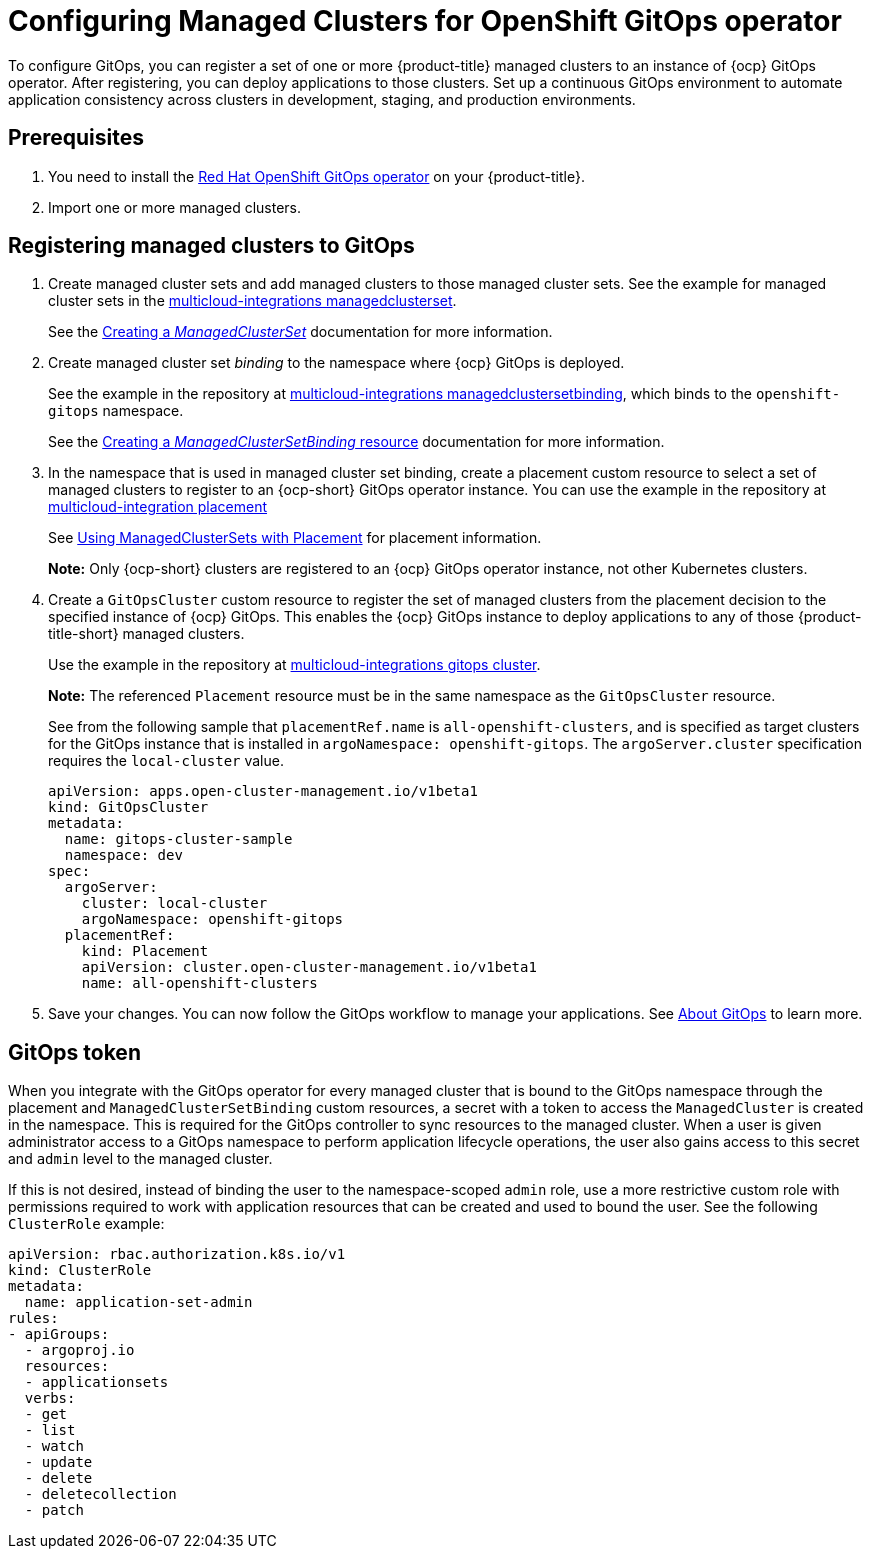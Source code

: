 
[#gitops-config]
= Configuring Managed Clusters for OpenShift GitOps operator

To configure GitOps, you can register a set of one or more {product-title} managed clusters to an instance of {ocp} GitOps operator. After registering, you can deploy applications to those clusters. Set up a continuous GitOps environment to automate application consistency across clusters in development, staging, and production environments.

[#prerequisites-argo]
== Prerequisites 

. You need to install the https://access.redhat.com/documentation/en-us/openshift_container_platform/4.12/html/cicd/gitops[Red Hat OpenShift GitOps operator] on your {product-title}.

. Import one or more managed clusters.

[#register-gitops]
== Registering managed clusters to GitOps

. Create managed cluster sets and add managed clusters to those managed cluster sets. See the example for managed cluster sets in the https://github.com/open-cluster-management/multicloud-integrations/blob/main/examples/managedclusterset.yaml[multicloud-integrations managedclusterset].

+
See the link:../clusters/cluster_lifecycle/create_clusterset.adoc#creating-a-managedclusterset[Creating a _ManagedClusterSet_] documentation for more information.

. Create managed cluster set _binding_ to the namespace where {ocp} GitOps is deployed.

+
See the example in the repository at https://github.com/stolostron/multicloud-integrations/blob/main/examples/managedclustersetbinding.yaml[multicloud-integrations managedclustersetbinding], which binds to the `openshift-gitops` namespace.

+
See the link:../clusters/cluster_lifecycle/create_clustersetbinding.adoc#creating-a-managedclustersetbinding[Creating a _ManagedClusterSetBinding_ resource] documentation for more information. 

. In the namespace that is used in managed cluster set binding, create a placement custom resource to select a set of managed clusters to register to an {ocp-short} GitOps operator instance. You can use the example in the repository at https://github.com/stolostron/multicloud-integrations/blob/main/examples/placement.yaml[multicloud-integration placement]

+
See link:../clusters/cluster_lifecycle/placement_managed.adoc[Using ManagedClusterSets with Placement] for placement information. 

+
*Note:* Only {ocp-short} clusters are registered to an {ocp} GitOps operator instance, not other Kubernetes clusters.

. Create a `GitOpsCluster` custom resource to register the set of managed clusters from the placement decision to the specified instance of {ocp} GitOps. This enables the {ocp} GitOps instance to deploy applications to any of those {product-title-short} managed clusters.

+
Use the example in the repository at https://github.com/stolostron/multicloud-integrations/blob/main/examples/gitopscluster.yaml[multicloud-integrations gitops cluster].

+
*Note:* The referenced `Placement` resource must be in the same namespace as the `GitOpsCluster` resource.

+
See from the following sample that `placementRef.name` is `all-openshift-clusters`, and is specified as target clusters for the GitOps instance that is installed in `argoNamespace: openshift-gitops`. The `argoServer.cluster` specification requires the `local-cluster` value.

+
[source,yaml]
----
apiVersion: apps.open-cluster-management.io/v1beta1
kind: GitOpsCluster
metadata:
  name: gitops-cluster-sample
  namespace: dev
spec:
  argoServer:
    cluster: local-cluster
    argoNamespace: openshift-gitops
  placementRef:
    kind: Placement
    apiVersion: cluster.open-cluster-management.io/v1beta1
    name: all-openshift-clusters
----

. Save your changes. You can now follow the GitOps workflow to manage your applications. See link:https://access.redhat.com/documentation/en-us/openshift_container_platform/4.12/html-single/cicd/index#understanding-openshift-gitops[About GitOps] to learn more.

[#secret-gitops]
== GitOps token

When you integrate with the GitOps operator for every managed cluster that is bound to the GitOps namespace through the placement and `ManagedClusterSetBinding` custom resources, a secret with a token to access the `ManagedCluster` is created in the namespace. This is required for the GitOps controller to sync resources to the managed cluster. When a user is given administrator access to a GitOps namespace to perform application lifecycle operations, the user also gains access to this secret and `admin` level to the managed cluster. 

If this is not desired, instead of binding the user to the namespace-scoped `admin` role, use a more restrictive custom role with permissions required to work with application resources that can be created and used to bound the user. See the following `ClusterRole` example:


[source,yaml]
----
apiVersion: rbac.authorization.k8s.io/v1
kind: ClusterRole
metadata:
  name: application-set-admin
rules:
- apiGroups:
  - argoproj.io
  resources:
  - applicationsets
  verbs:
  - get
  - list
  - watch
  - update
  - delete
  - deletecollection
  - patch
----

